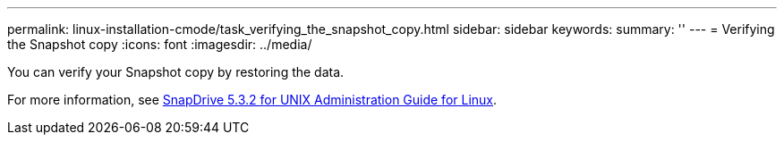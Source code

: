 ---
permalink: linux-installation-cmode/task_verifying_the_snapshot_copy.html
sidebar: sidebar
keywords: 
summary: ''
---
= Verifying the Snapshot copy
:icons: font
:imagesdir: ../media/

[.lead]
You can verify your Snapshot copy by restoring the data.

For more information, see https://library.netapp.com/ecm/ecm_download_file/ECMLP2849340[SnapDrive 5.3.2 for UNIX Administration Guide for Linux].
